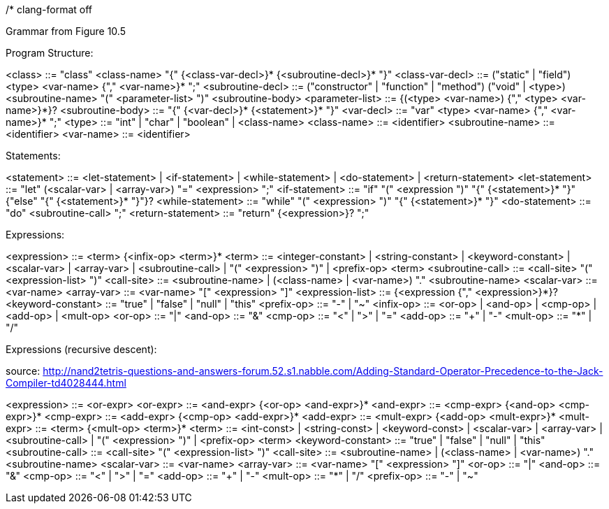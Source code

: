 /*
clang-format off

Grammar from Figure 10.5

Program Structure:

<class>            ::= "class" <class-name> "{" {<class-var-decl>}*
                       {<subroutine-decl>}* "}"
<class-var-decl>   ::= ("static" | "field") <type> <var-name> {"," <var-name>}* ";"
<subroutine-decl>  ::= ("constructor" | "function" | "method")
                       ("void" | <type>) <subroutine-name>
                       "(" <parameter-list> ")" <subroutine-body>
<parameter-list>   ::= {(<type> <var-name>) {"," <type> <var-name>}*}?
<subroutine-body>  ::= "{" {<var-decl>}* {<statement>}* "}"
<var-decl>         ::= "var" <type> <var-name> {"," <var-name>}* ";"
<type>             ::= "int" | "char" | "boolean" | <class-name>
<class-name>       ::= <identifier>
<subroutine-name>  ::= <identifier>
<var-name>         ::= <identifier>

Statements:

<statement>        ::= <let-statement> | <if-statement> | <while-statement> |
                       <do-statement> | <return-statement>
<let-statement>    ::= "let" (<scalar-var> | <array-var>) "=" <expression> ";"
<if-statement>     ::= "if" "(" <expression ")" "{" {<statement>}* "}"
                       {"else" "{" {<statement>}* "}"}?
<while-statement>  ::= "while" "(" <expression> ")" "{" {<statement>}* "}"
<do-statement>     ::= "do" <subroutine-call> ";"
<return-statement> ::= "return" {<expression>}? ";"

Expressions:

<expression>       ::= <term> {<infix-op> <term>}*
<term>             ::= <integer-constant> | <string-constant> | <keyword-constant> |
                       <scalar-var> | <array-var> | <subroutine-call> |
                       "(" <expression> ")" | <prefix-op> <term>
<subroutine-call>  ::= <call-site> "(" <expression-list> ")"
<call-site>        ::= <subroutine-name> |
                       (<class-name> | <var-name>) "." <subroutine-name>
<scalar-var>       ::= <var-name>
<array-var>        ::= <var-name> "[" <expression> "]"
<expression-list>  ::= {<expression {"," <expression>}*}?
<keyword-constant> ::= "true" | "false" | "null" | "this"
<prefix-op>        ::= "-" | "~"
<infix-op>         ::= <or-op> | <and-op> | <cmp-op> | <add-op> | <mult-op>
<or-op>            ::= "|"
<and-op>           ::= "&"
<cmp-op>           ::= "<" | ">" | "="
<add-op>           ::= "+" | "-"
<mult-op>          ::= "*" | "/"

Expressions (recursive descent):

source: http://nand2tetris-questions-and-answers-forum.52.s1.nabble.com/Adding-Standard-Operator-Precedence-to-the-Jack-Compiler-td4028444.html

<expression>       ::= <or-expr>
<or-expr>          ::= <and-expr> {<or-op> <and-expr>}*
<and-expr>         ::= <cmp-expr> {<and-op> <cmp-expr>}*
<cmp-expr>         ::= <add-expr> {<cmp-op> <add-expr>}*
<add-expr>         ::= <mult-expr> {<add-op> <mult-expr>}*
<mult-expr>        ::= <term> {<mult-op> <term>}*
<term>             ::= <int-const> | <string-const> | <keyword-const> |
                       <scalar-var> | <array-var> | <subroutine-call> |
                       "(" <expression> ")" |
                       <prefix-op> <term>
<keyword-constant> ::= "true" | "false" | "null" | "this"
<subroutine-call>  ::= <call-site> "(" <expression-list> ")"
<call-site>        ::= <subroutine-name> |
                       (<class-name> | <var-name>) "." <subroutine-name>
<scalar-var>       ::= <var-name>
<array-var>        ::= <var-name> "[" <expression> "]"
<or-op>            ::= "|"
<and-op>           ::= "&"
<cmp-op>           ::= "<" | ">" | "="
<add-op>           ::= "+" | "-"
<mult-op>          ::= "*" | "/"
<prefix-op>        ::= "-" | "~"
